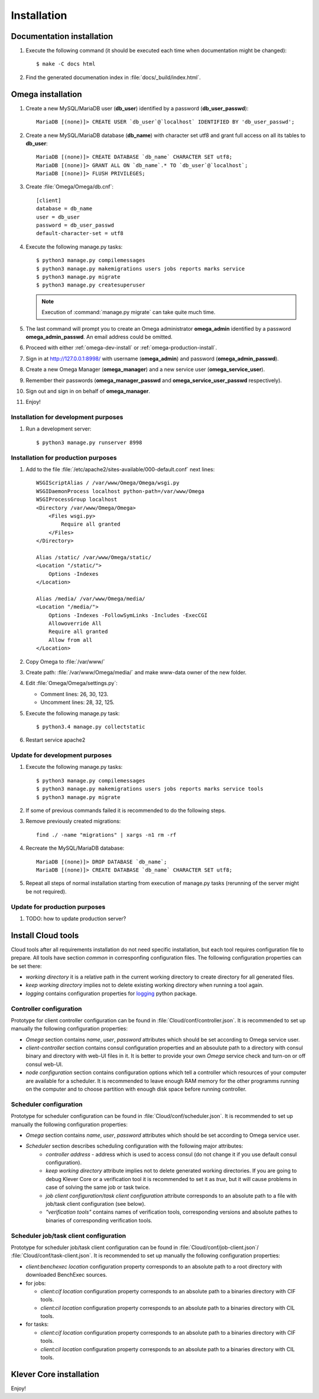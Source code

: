 .. _install:

Installation
============

Documentation installation
--------------------------

#. Execute the following command (it should be executed each time when documentation might be changed)::

    $ make -C docs html

#. Find the generated documenation index in :file:`docs/_build/index.html`.

.. _omega-install:

Omega installation
------------------

#. Create a new MySQL/MariaDB user (**db_user**) identified by a password (**db_user_passwd**)::

    MariaDB [(none)]> CREATE USER `db_user`@`localhost` IDENTIFIED BY 'db_user_passwd';

#. Create a new MySQL/MariaDB database (**db_name**) with character set utf8 and grant full access on all its tables to
   **db_user**::

    MariaDB [(none)]> CREATE DATABASE `db_name` CHARACTER SET utf8;
    MariaDB [(none)]> GRANT ALL ON `db_name`.* TO `db_user`@`localhost`;
    MariaDB [(none)]> FLUSH PRIVILEGES;

#. Create :file:`Omega/Omega/db.cnf`::

    [client]
    database = db_name
    user = db_user
    password = db_user_passwd
    default-character-set = utf8

#. Execute the following manage.py tasks::

    $ python3 manage.py compilemessages
    $ python3 manage.py makemigrations users jobs reports marks service
    $ python3 manage.py migrate
    $ python3 manage.py createsuperuser

   .. note:: Execution of :command:`manage.py migrate` can take quite much time.

#. The last command will prompt you to create an Omega administrator **omega_admin** identified by a password
   **omega_admin_passwd**.
   An email address could be omitted.

#. Proceed with either :ref:`omega-dev-install` or :ref:`omega-production-install`.
#. Sign in at `<http://127.0.0.1:8998/>`_ with username (**omega_admin**) and password (**omega_admin_passwd**).
#. Create a new Omega Manager (**omega_manager**) and a new service user (**omega_service_user**).
#. Remember their passwords (**omega_manager_passwd** and **omega_service_user_passwd** respectively).
#. Sign out and sign in on behalf of **omega_manager**.
#. Enjoy!

.. _omega-dev-install:

Installation for development purposes
^^^^^^^^^^^^^^^^^^^^^^^^^^^^^^^^^^^^^

#. Run a development server::

    $ python3 manage.py runserver 8998

.. _omega-production-install:

Installation for production purposes
^^^^^^^^^^^^^^^^^^^^^^^^^^^^^^^^^^^^

#. Add to the file :file:`/etc/apache2/sites-available/000-default.conf` next lines::

    WSGIScriptAlias / /var/www/Omega/Omega/wsgi.py
    WSGIDaemonProcess localhost python-path=/var/www/Omega
    WSGIProcessGroup localhost
    <Directory /var/www/Omega/Omega>
        <Files wsgi.py>
            Require all granted
        </Files>
    </Directory>

    Alias /static/ /var/www/Omega/static/
    <Location "/static/">
        Options -Indexes
    </Location>

    Alias /media/ /var/www/Omega/media/
    <Location "/media/">
        Options -Indexes -FollowSymLinks -Includes -ExecCGI
        Allowoverride All
        Require all granted
        Allow from all
    </Location>

#. Copy Omega to :file:`/var/www/`
#. Create path: :file:`/var/www/Omega/media/` and make www-data owner of the new folder.
#. Edit :file:`Omega/Omega/settings.py`:

   * Comment lines: 26, 30, 123.
   * Uncomment lines: 28, 32, 125.

#. Execute the following manage.py task::

    $ python3.4 manage.py collectstatic

#. Restart service apache2

Update for development purposes
^^^^^^^^^^^^^^^^^^^^^^^^^^^^^^^

#. Execute the following manage.py tasks::

    $ python3 manage.py compilemessages
    $ python3 manage.py makemigrations users jobs reports marks service tools
    $ python3 manage.py migrate

#. If some of previous commands failed it is recommended to do the following steps.
#. Remove previously created migrations::

    find ./ -name "migrations" | xargs -n1 rm -rf

#. Recreate the MySQL/MariaDB database::

    MariaDB [(none)]> DROP DATABASE `db_name`;
    MariaDB [(none)]> CREATE DATABASE `db_name` CHARACTER SET utf8;

#. Repeat all steps of normal installation starting from execution of manage.py tasks (rerunning of the server might be
   not required).

Update for production purposes
^^^^^^^^^^^^^^^^^^^^^^^^^^^^^^

#. TODO: how to update production server?

Install Cloud tools
-------------------

Cloud tools after all requirements installation do not need specific installation, but each tool requires configuration
file to prepare. All tools have section *common* in corresponfing configuration files. The following configuration
properties can be set there:

* *working directory* it is a relative path in the current working directory to create directory for all
  generated files.
* *keep working directory* implies not to delete existing working directory when running a tool again.
* *logging* contains configuration properties for `logging <http://docs.python.org/3.4/library/logging.html>`_
  python package.

Controller configuration
^^^^^^^^^^^^^^^^^^^^^^^^

Prototype for client controller configuration can be found in :file:`Cloud/conf/controller.json`. It is recommended to
set up manually the following configuration properties:

* *Omega* section contains *name*, *user*, *password* attributes which should be set according to Omega service user.
* *client-controller* section contains consul configuration properties and an absoulute path to a directory with consul
  binary and directory with web-UI files in it. It is better to provide your own *Omega* service check and turn-on or
  off consul web-UI.
* *node configuration* section contains configuration options which tell a controller which resources of your computer
  are available for a scheduler. It is recommended to leave enough RAM memory for the other programms running on the
  computer and to choose partition with enough disk space before running controller.

Scheduler configuration
^^^^^^^^^^^^^^^^^^^^^^^

Prototype for scheduler configuration can be found in :file:`Cloud/conf/scheduler.json`. It is recommended to set up
manually the following configuration properties:

* *Omega* section contains *name*, *user*, *password* attributes which should be set according to Omega service user.
* *Scheduler* section describes scheduling configuration with the following major attributes:
    * *controller address* - address which is used to access consul (do not change it if you use default consul
      configuration).
    * *keep working directory* attribute implies not to delete generated working directories.
      If you are going to debug Klever Core or a verification tool it is recommended to set it as *true*, but it will
      cause problems in case of solving the same job or task twice.
    * *job client configuration*/*task client configuration* attribute corresponds to an absolute path to a file with
      job/task client configuration (see below).
    * *"verification tools"* contains names of verification tools, corresponding versions and absolute pathes to
      binaries of corresponding verification tools.

Scheduler job/task client configuration
^^^^^^^^^^^^^^^^^^^^^^^^^^^^^^^^^^^^^^^

Prototype for scheduler job/task client configuration can be found in :file:`Cloud/conf/job-client.json`/
:file:`Cloud/conf/task-client.json`.
It is recommended to set up manually the following configuration properties:

* *client:benchexec location* configuration property corresponds to an absolute path to a root directory with
  downloaded BenchExec sources.
* for jobs:

  * *client:cif location* configuration property corresponds to an absolute path to a binaries directory with CIF tools.
  * *client:cil location* configuration property corresponds to an absolute path to a binaries directory with CIL tools.

* for tasks:

  * *client:cif location* configuration property corresponds to an absolute path to a binaries directory with CIF tools.
  * *client:cil location* configuration property corresponds to an absolute path to a binaries directory with CIL tools.

Klever Core installation
------------------------

Enjoy!
